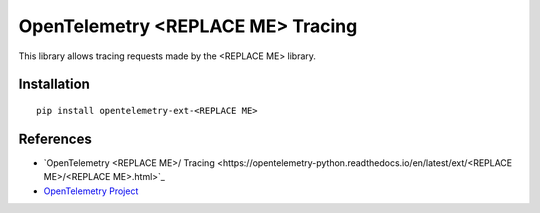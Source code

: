 OpenTelemetry <REPLACE ME> Tracing
===========================

|pypi|

.. |pypi| image:: https://badge.fury.io/py/opentelemetry-ext-<REPLACE ME>.svg
   :target: https://pypi.org/project/opentelemetry-ext-<REPLACE ME>/

This library allows tracing requests made by the <REPLACE ME> library.

Installation
------------

::

    pip install opentelemetry-ext-<REPLACE ME>


References
----------

* `OpenTelemetry <REPLACE ME>/ Tracing <https://opentelemetry-python.readthedocs.io/en/latest/ext/<REPLACE ME>/<REPLACE ME>.html>`_
* `OpenTelemetry Project <https://opentelemetry.io/>`_
